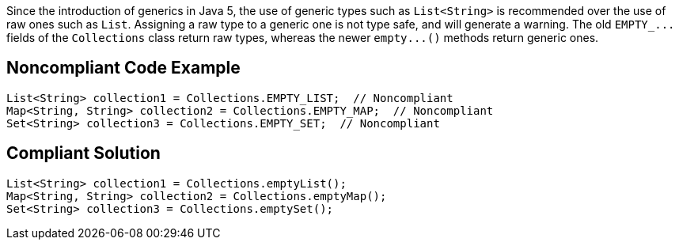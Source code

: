 Since the introduction of generics in Java 5, the use of generic types such as ``++List<String>++`` is recommended over the use of raw ones such as ``++List++``. Assigning a raw type to a generic one is not type safe, and will generate a warning. The old ``++EMPTY_...++`` fields of the ``++Collections++`` class return raw types, whereas the newer ``++empty...()++`` methods return generic ones.

== Noncompliant Code Example

----
List<String> collection1 = Collections.EMPTY_LIST;  // Noncompliant
Map<String, String> collection2 = Collections.EMPTY_MAP;  // Noncompliant
Set<String> collection3 = Collections.EMPTY_SET;  // Noncompliant
----

== Compliant Solution

----
List<String> collection1 = Collections.emptyList();
Map<String, String> collection2 = Collections.emptyMap();
Set<String> collection3 = Collections.emptySet();
----
